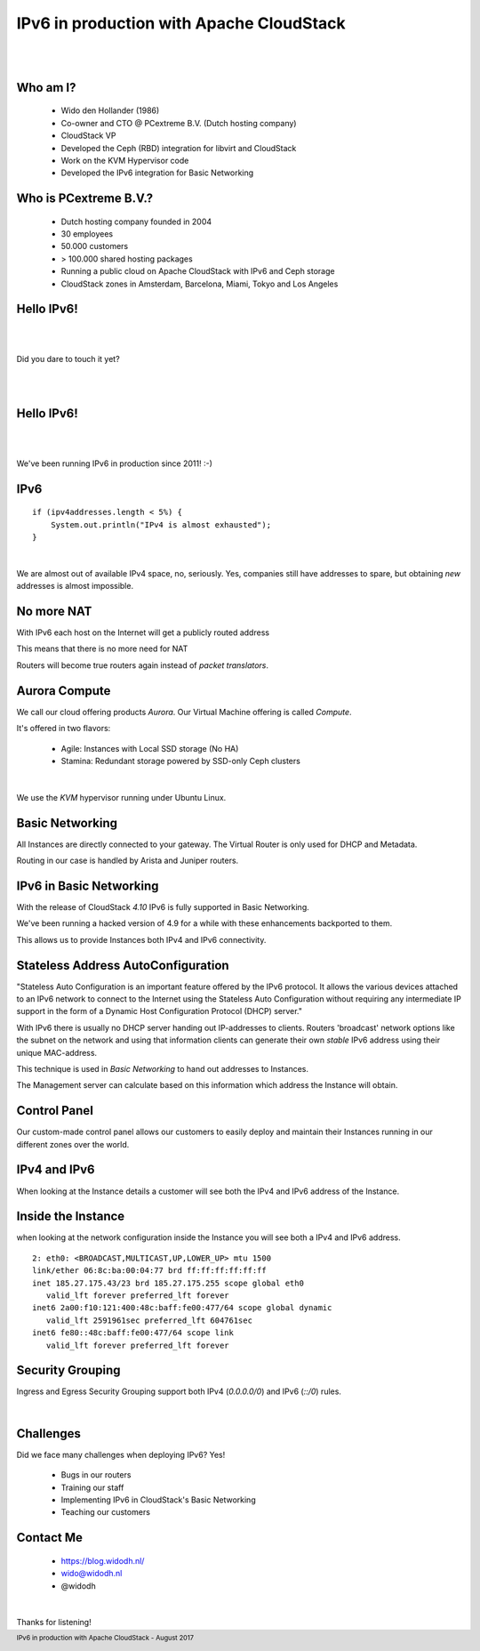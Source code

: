 .. footer::

   IPv6 in production with Apache CloudStack - August 2017

IPv6 in production with Apache CloudStack
##########################################

|
|

.. image:: ../../common/images/cloudstack/acslogo.png
   :align: center
   :width: 1200

Who am I?
---------

    * Wido den Hollander (1986)
    * Co-owner and CTO @ PCextreme B.V. (Dutch hosting company)
    * CloudStack VP
    * Developed the Ceph (RBD) integration for libvirt and CloudStack
    * Work on the KVM Hypervisor code
    * Developed the IPv6 integration for Basic Networking

Who is PCextreme B.V.?
----------------------

    * Dutch hosting company founded in 2004
    * 30 employees
    * 50.000 customers
    * > 100.000 shared hosting packages
    * Running a public cloud on Apache CloudStack with IPv6 and Ceph storage
    * CloudStack zones in Amsterdam, Barcelona, Miami, Tokyo and Los Angeles

Hello IPv6!
-----------

|
|

Did you dare to touch it yet?

|
|

Hello IPv6!
-----------

|
|

We've been running IPv6 in production since 2011! :-)

IPv6
----

::

    if (ipv4addresses.length < 5%) {
        System.out.println("IPv4 is almost exhausted");
    }

|

We are almost out of available IPv4 space, no, seriously. Yes, companies still have
addresses to spare, but obtaining *new* addresses is almost impossible.

No more NAT
-----------
With IPv6 each host on the Internet will get a publicly routed address

This means that there is no more need for NAT

Routers will become true routers again instead of *packet translators*.

Aurora Compute
--------------
We call our cloud offering products *Aurora*. Our Virtual Machine offering is called *Compute*.

It's offered in two flavors:

    * Agile: Instances with Local SSD storage (No HA)
    * Stamina: Redundant storage powered by SSD-only Ceph clusters

|

We use the *KVM* hypervisor running under Ubuntu Linux.

Basic Networking
----------------
All Instances are directly connected to your gateway. The Virtual Router is only used
for DHCP and Metadata.

Routing in our case is handled by Arista and Juniper routers.

.. image:: ./mx960-right-high.jpg
    :align: center
    :width: 500

IPv6 in Basic Networking
------------------------
With the release of CloudStack *4.10* IPv6 is fully supported in Basic Networking.

We've been running a hacked version of 4.9 for a while with these enhancements backported to them.

This allows us to provide Instances both IPv4 and IPv6 connectivity.

Stateless Address AutoConfiguration
-----------------------------------
"Stateless Auto Configuration is an important feature offered by the IPv6 protocol. It allows the various devices attached to an IPv6 network to connect to the Internet using the Stateless Auto Configuration without requiring any intermediate IP support in the form of a Dynamic Host Configuration Protocol (DHCP) server."

With IPv6 there is usually no DHCP server handing out IP-addresses to clients.
Routers 'broadcast' network options like the subnet on the network and using that
information clients can generate their own *stable* IPv6 address using their unique MAC-address.

This technique is used in *Basic Networking* to hand out addresses to Instances.

The Management server can calculate based on this information which address the Instance will obtain.

Control Panel
-------------
Our custom-made control panel allows our customers to easily deploy and maintain their Instances
running in our different zones over the world.

.. image:: ./cp_pcextreme_overview.png
    :align: center

IPv4 and IPv6
-------------

When looking at the Instance details a customer will see both the IPv4 and IPv6 address of the Instance.

.. image:: ./cp_ip4_ipv6.png
    :align: center
    :width: 1000

Inside the Instance
-------------------
when looking at the network configuration inside the Instance you will see both a IPv4 and IPv6 address.

::

    2: eth0: <BROADCAST,MULTICAST,UP,LOWER_UP> mtu 1500
    link/ether 06:8c:ba:00:04:77 brd ff:ff:ff:ff:ff:ff
    inet 185.27.175.43/23 brd 185.27.175.255 scope global eth0
       valid_lft forever preferred_lft forever
    inet6 2a00:f10:121:400:48c:baff:fe00:477/64 scope global dynamic 
       valid_lft 2591961sec preferred_lft 604761sec
    inet6 fe80::48c:baff:fe00:477/64 scope link 
       valid_lft forever preferred_lft forever

Security Grouping
-----------------
Ingress and Egress Security Grouping support both IPv4 (*0.0.0.0/0*) and IPv6 (*::/0*) rules.

|

.. image:: ./security_group.png
    :align: center
    :width: 1600

Challenges
----------
Did we face many challenges when deploying IPv6? Yes!

    * Bugs in our routers
    * Training our staff
    * Implementing IPv6 in CloudStack's Basic Networking
    * Teaching our customers

Contact Me
----------

    * https://blog.widodh.nl/
    * wido@widodh.nl
    * @widodh

|

Thanks for listening!
